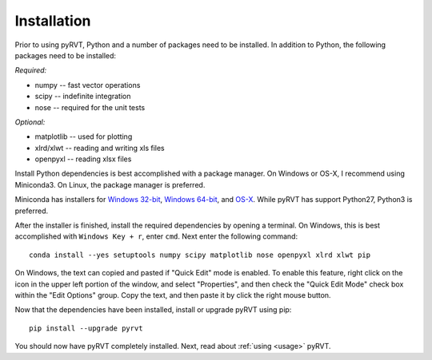 .. _install:

Installation
============

Prior to using pyRVT, Python and a number of packages need to be installed. In
addition to Python, the following packages need to be installed:

*Required:*

- numpy -- fast vector operations

- scipy -- indefinite integration

- nose -- required for the unit tests

*Optional:*

-  matplotlib -- used for plotting

-  xlrd/xlwt -- reading and writing xls files

-  openpyxl -- reading xlsx files

Install Python dependencies is best accomplished with a package manager. On
Windows or OS-X, I recommend using Miniconda3. On Linux, the package manager
is preferred.

Miniconda has installers for `Windows 32-bit`_, `Windows 64-bit`_, and `OS-X`_.
While pyRVT has support Python27, Python3 is preferred.

.. _Windows 32-bit: http://repo.continuum.io/miniconda/Miniconda3-latest-Windows-x86.exe
.. _Windows 64-bit: http://repo.continuum.io/miniconda/Miniconda3-latest-Windows-x86_64.exe
.. _OS-X: http://repo.continuum.io/miniconda/Miniconda3-latest-MacOSX-x86_64.sh

After the installer is finished, install the required dependencies by opening a
terminal. On Windows, this is best accomplished with ``Windows Key + r``, enter
``cmd``. Next enter the following command:

::
 
  conda install --yes setuptools numpy scipy matplotlib nose openpyxl xlrd xlwt pip

On Windows, the text can copied and pasted if "Quick Edit" mode is enabled. To
enable this feature, right click on the icon in the upper left portion of the
window, and select "Properties", and then check the "Quick Edit Mode" check box
within the "Edit Options" group. Copy the text, and then paste it by click the
right mouse button.

Now that the dependencies have been installed, install or upgrade pyRVT using
pip:

::

  pip install --upgrade pyrvt

You should now have pyRVT completely installed. Next, read about
:ref:`using <usage>` pyRVT.

